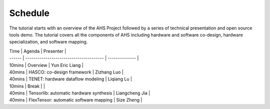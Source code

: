 ======================
Schedule
======================

The tutorial starts with an overview of the AHS Project followed by a series of technical presentation and open source tools demo. The tutorial covers all the components of AHS including hardware and software co-design, hardware specialization, and software mapping. 

| Time   | Agenda                                  | Presenter      |
| ------ | --------------------------------------- | -------------- |
| 10mins | Overview                                | Yun Eric Liang |
| 40mins | HASCO: co-design framework              | Zizhang Luo    |
| 40mins | TENET: hardware dataflow modeling       | Liqiang Lu     |
| 10mins | Break                                   | \              |
| 40mins | Tensorlib: automatic hardware synthesis | Liangcheng Jia |
| 40mins | FlexTensor: automatic software mapping  | Size Zheng     |

